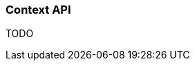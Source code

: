 ifndef::imagesdir[:imagesdir: images]

=== Context API

TODO

////
todo:   dev.rico.core.context.ContextManager
        Why should you use the context API?
        Example with logging
        Using context on client
        Using context on server (spring + jakarta)
        Automatic context values that are provided by rico
////
